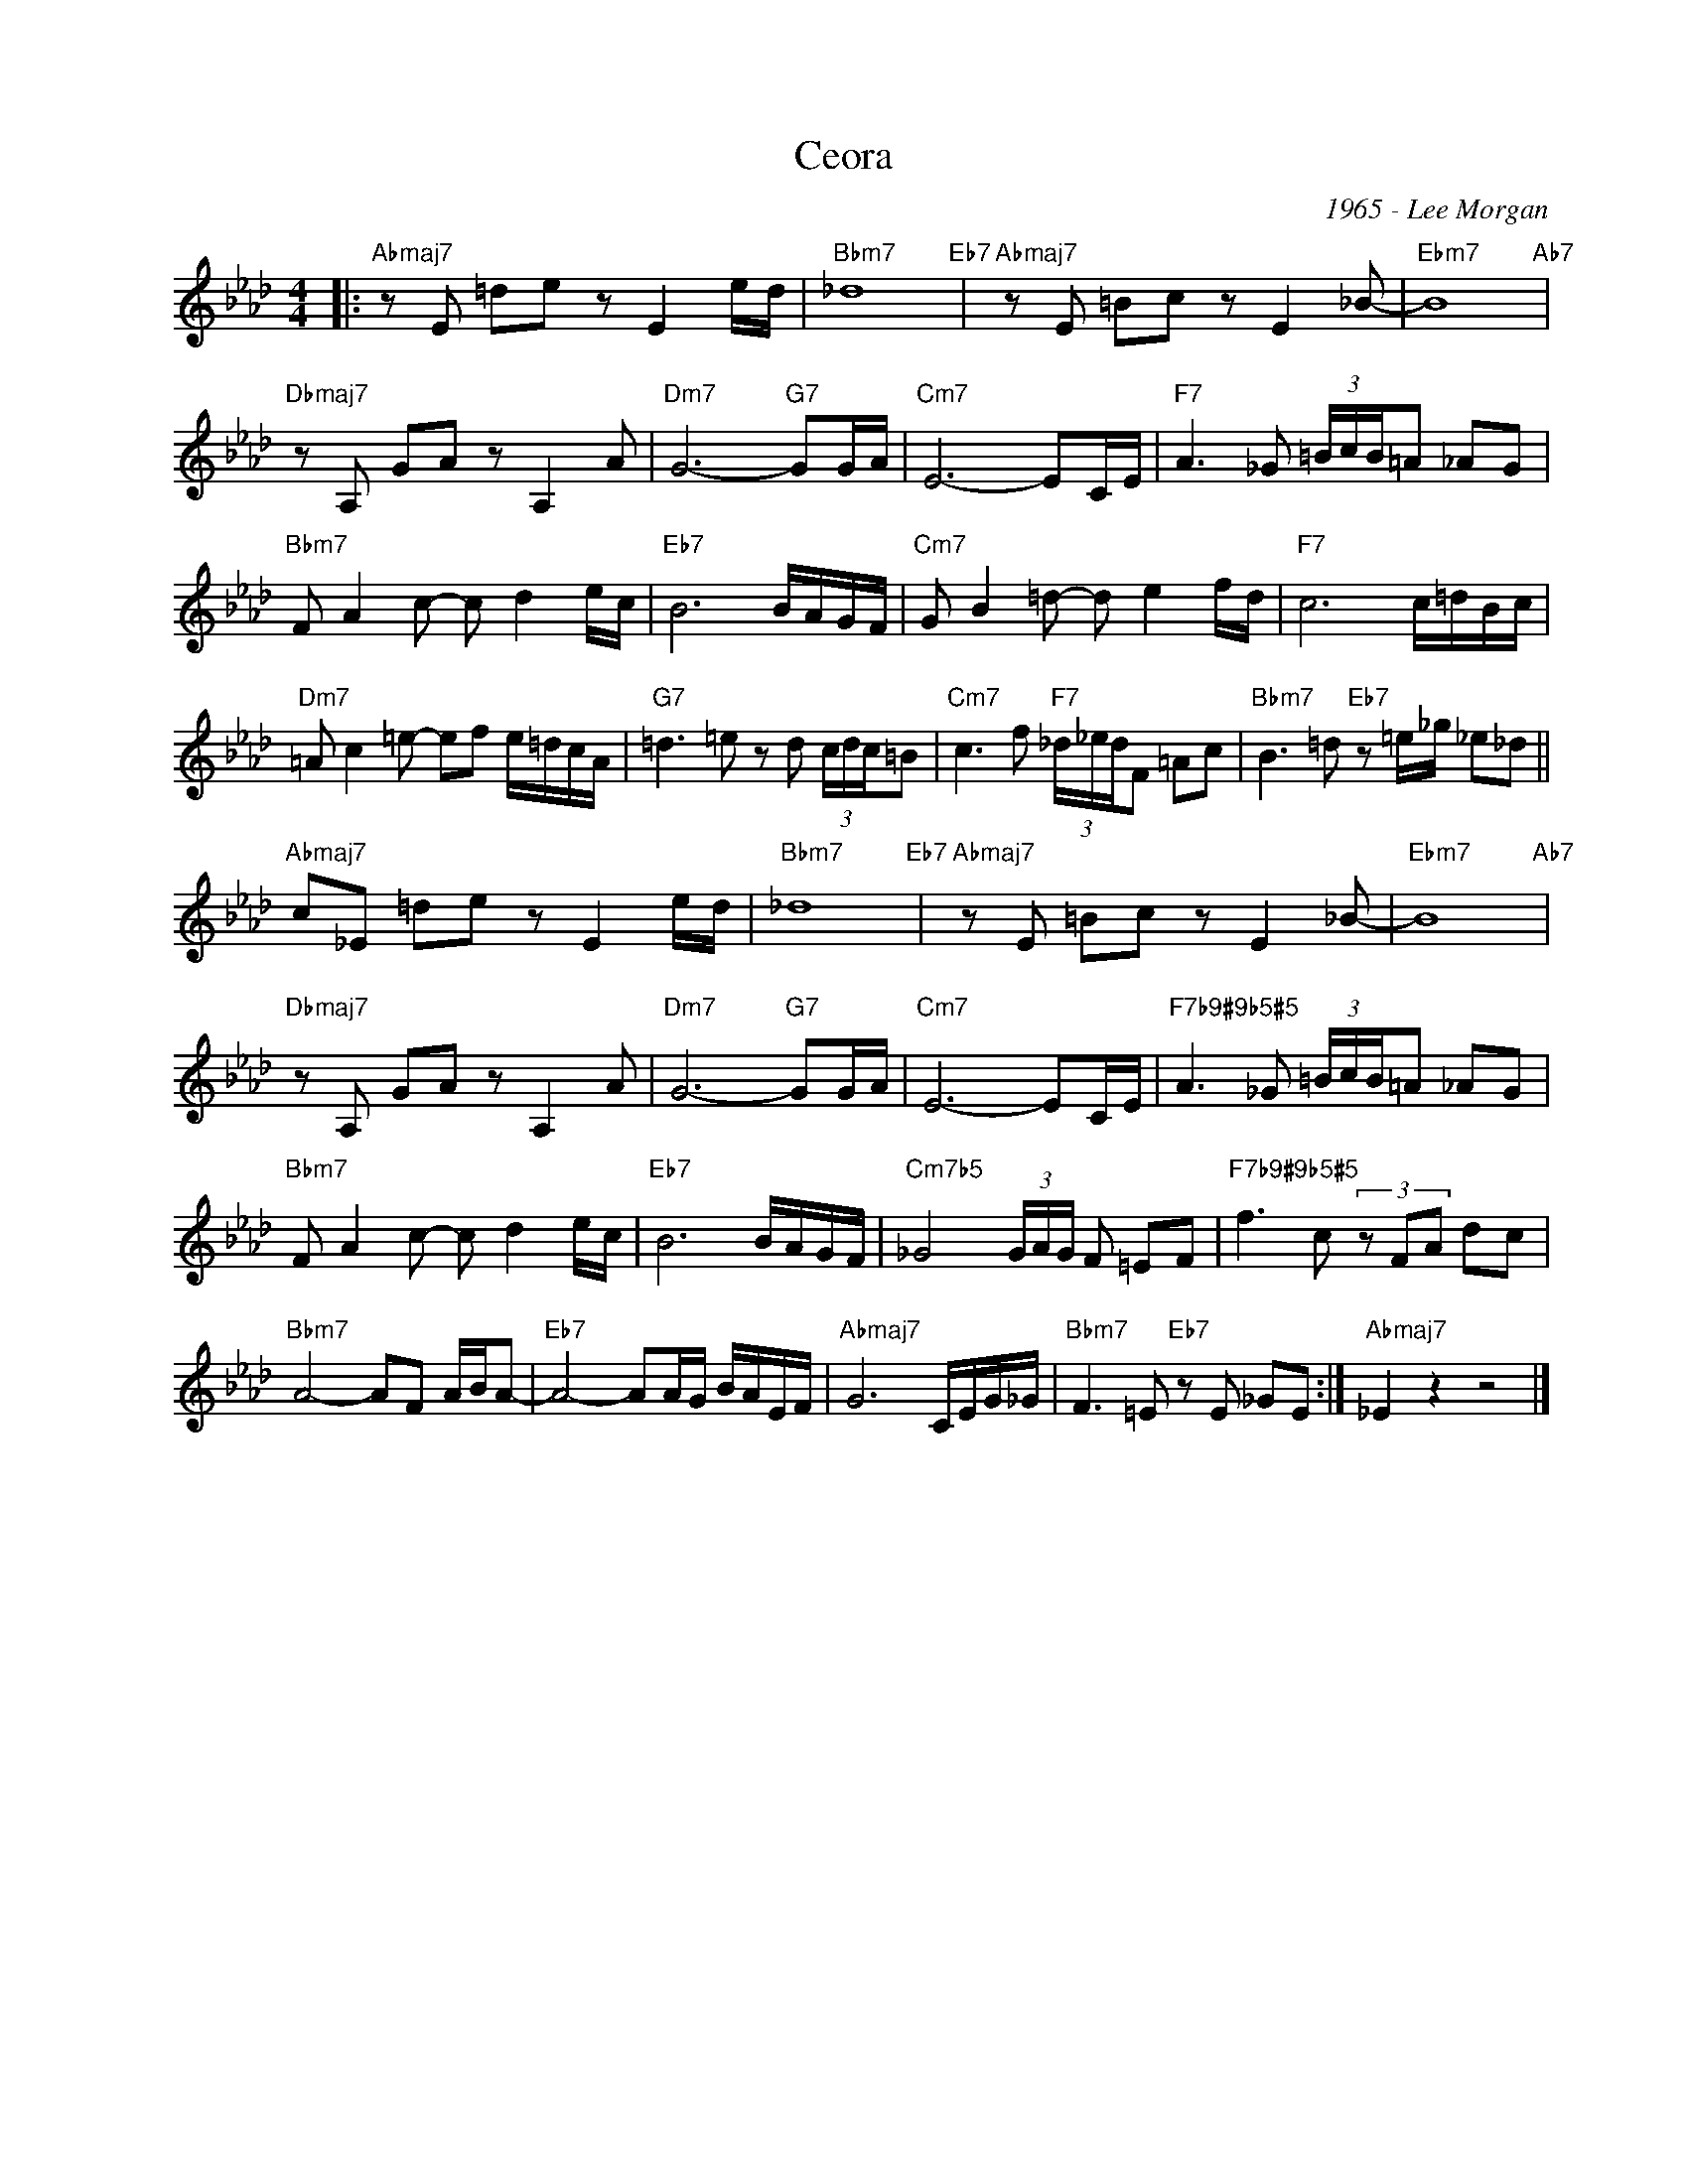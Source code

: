 X:1
T:Ceora
C:1965 - Lee Morgan
Z:Copyright Â© www.realbook.site
L:1/8
M:4/4
I:linebreak $
K:Ab
V:1 treble nm=" " snm=" "
V:1
|:"Abmaj7" z E =de z E2 e/d/ |"Bbm7" _d8"Eb7" |"Abmaj7" z E =Bc z E2 _B- |"Ebm7" B8"Ab7" |$ %4
"Dbmaj7" z A, GA z A,2 A |"Dm7" G6-"G7" GG/A/ |"Cm7" E6- EC/E/ |"F7" A3 _G (3=B/c/B/=A _AG |$ %8
"Bbm7" F A2 c- c d2 e/c/ |"Eb7" B6 B/A/G/F/ |"Cm7" G B2 =d- d e2 f/d/ |"F7" c6 c/=d/B/c/ |$ %12
"Dm7" =A c2 =e- ef e/=d/c/A/ |"G7" =d3 =e z d (3c/d/c/=B |"Cm7" c3 f"F7" (3_d/_e/d/F =Ac | %15
"Bbm7" B3 =d"Eb7" z =e/_g/ _e_d ||$"Abmaj7" c_E =de z E2 e/d/ |"Bbm7" _d8"Eb7" | %18
"Abmaj7" z E =Bc z E2 _B- |"Ebm7" B8"Ab7" |$"Dbmaj7" z A, GA z A,2 A |"Dm7" G6-"G7" GG/A/ | %22
"Cm7" E6- EC/E/ |"F7b9#9b5#5" A3 _G (3=B/c/B/=A _AG |$"Bbm7" F A2 c- c d2 e/c/ |"Eb7" B6 B/A/G/F/ | %26
"Cm7b5" _G4 (3G/A/G/ F =EF |"F7b9#9b5#5" f3 c (3z FA dc |$"Bbm7" A4- AF A/B/A- | %29
"Eb7" A4- AA/G/ B/A/E/F/ |"Abmaj7" G6 C/E/G/_G/ |"Bbm7" F3 =E"Eb7" z E _GE :|"Abmaj7" _E2 z2 z4 |] %33

